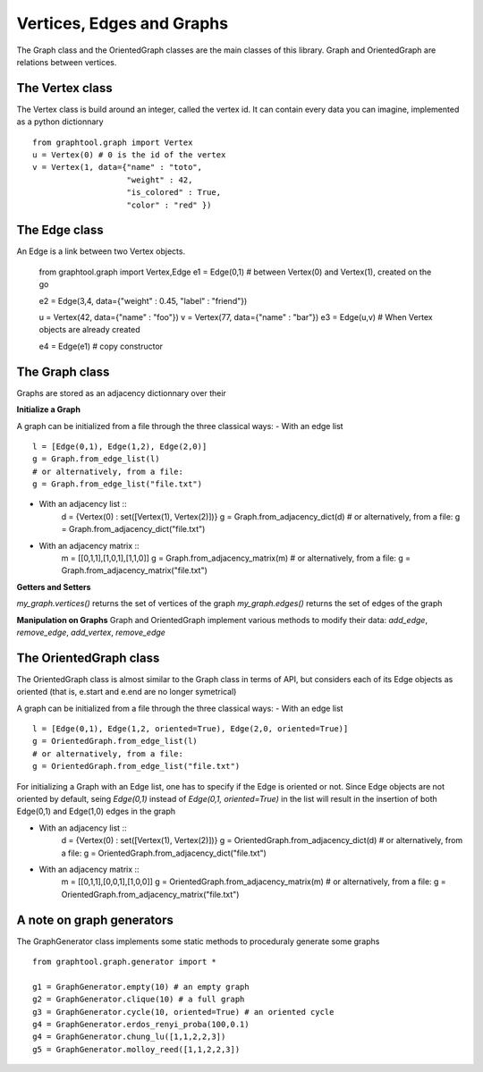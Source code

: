 Vertices, Edges and Graphs
==========================

The Graph class and the OrientedGraph classes are the main classes of this library.
Graph and OrientedGraph are relations between vertices.

The Vertex class
----------------
The Vertex class is build around an integer, called the vertex id. It can contain
every data you can imagine, implemented as a python dictionnary ::

    from graphtool.graph import Vertex
    u = Vertex(0) # 0 is the id of the vertex
    v = Vertex(1, data={"name" : "toto",
                        "weight" : 42,
                        "is_colored" : True,
                        "color" : "red" })

The Edge class
--------------
An Edge is a link between two Vertex objects.

    from graphtool.graph import Vertex,Edge
    e1 = Edge(0,1) # between Vertex(0) and Vertex(1), created on the go

    e2 = Edge(3,4, data={"weight" : 0.45, "label" : "friend"})

    u = Vertex(42, data={"name" : "foo"})
    v = Vertex(77, data={"name" : "bar"})
    e3 = Edge(u,v) # When Vertex objects are already created

    e4 = Edge(e1) # copy constructor


The Graph class
---------------

Graphs are stored as an adjacency dictionnary over their

**Initialize a Graph**

A graph can be initialized from a file through the three classical ways:
- With an edge list ::
    l = [Edge(0,1), Edge(1,2), Edge(2,0)]
    g = Graph.from_edge_list(l)
    # or alternatively, from a file:
    g = Graph.from_edge_list("file.txt")
- With an adjacency list ::
   d = {Vertex(0) : set([Vertex(1), Vertex(2)])}
   g = Graph.from_adjacency_dict(d)
   # or alternatively, from a file:
   g = Graph.from_adjacency_dict("file.txt")
- With an adjacency matrix ::
   m = [[0,1,1],[1,0,1],[1,1,0]]
   g = Graph.from_adjacency_matrix(m)
   # or alternatively, from a file:
   g = Graph.from_adjacency_matrix("file.txt")

**Getters and Setters**

`my_graph.vertices()` returns the set of vertices of the graph
`my_graph.edges()` returns the set of edges of the graph

**Manipulation on Graphs**
Graph and OrientedGraph implement various methods to modify their data:
`add_edge`, `remove_edge`, `add_vertex`, `remove_edge`

The OrientedGraph class
-----------------------
The OrientedGraph class is almost similar to the Graph class in terms of API, but
considers each of its Edge objects as oriented (that is, e.start and e.end are no longer symetrical)

A graph can be initialized from a file through the three classical ways:
- With an edge list ::
    l = [Edge(0,1), Edge(1,2, oriented=True), Edge(2,0, oriented=True)]
    g = OrientedGraph.from_edge_list(l)
    # or alternatively, from a file:
    g = OrientedGraph.from_edge_list("file.txt")

For initializing a Graph with an Edge list, one has to specify if the Edge is oriented or not. Since Edge objects are not oriented by default, seing `Edge(0,1)` instead of
`Edge(0,1, oriented=True)` in the list will result in the insertion of both Edge(0,1) and Edge(1,0) edges in the graph

- With an adjacency list ::
   d = {Vertex(0) : set([Vertex(1), Vertex(2)])}
   g = OrientedGraph.from_adjacency_dict(d)
   # or alternatively, from a file:
   g = OrientedGraph.from_adjacency_dict("file.txt")
- With an adjacency matrix ::
   m = [[0,1,1],[0,0,1],[1,0,0]]
   g = OrientedGraph.from_adjacency_matrix(m)
   # or alternatively, from a file:
   g = OrientedGraph.from_adjacency_matrix("file.txt")

A note on graph generators
--------------------------

The GraphGenerator class implements some static methods to proceduraly generate
some graphs ::

    from graphtool.graph.generator import *

    g1 = GraphGenerator.empty(10) # an empty graph
    g2 = GraphGenerator.clique(10) # a full graph
    g3 = GraphGenerator.cycle(10, oriented=True) # an oriented cycle
    g4 = GraphGenerator.erdos_renyi_proba(100,0.1)
    g4 = GraphGenerator.chung_lu([1,1,2,2,3])
    g5 = GraphGenerator.molloy_reed([1,1,2,2,3])
